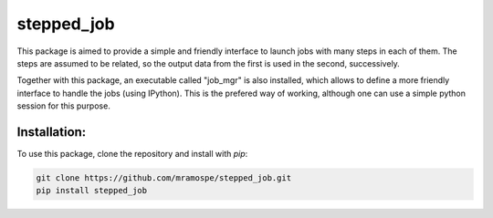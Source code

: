 ===========
stepped_job
===========

.. image:: https://img.shields.io/travis/mramospe/stepped_job.svg
   :target: https://travis-ci.org/mramospe/stepped_job

.. image:: https://img.shields.io/badge/documentation-link-blue.svg
   :target: https://mramospe.github.io/stepped_job/

.. inclusion-marker-do-not-remove

This package is aimed to provide a simple and friendly interface to launch jobs
with many steps in each of them. The steps are assumed to be related, so the
output data from the first is used in the second, successively.

Together with this package, an executable called "job_mgr" is also installed,
which allows to define a more friendly interface to handle the jobs (using
IPython). This is the prefered way of working, although one can use a simple
python session for this purpose.

Installation:
=============

To use this package, clone the repository and install with `pip`:

.. code-block:: bash

   git clone https://github.com/mramospe/stepped_job.git
   pip install stepped_job
